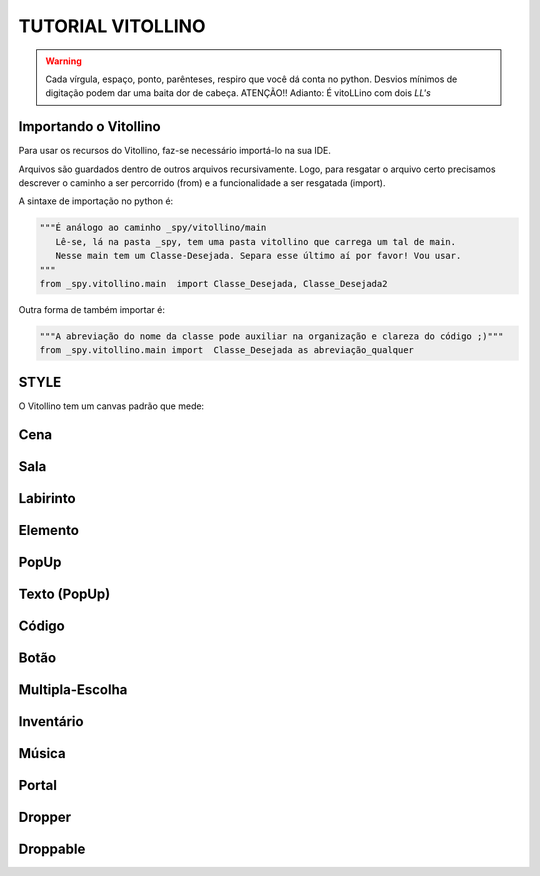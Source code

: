 .. _Tutorial_Vitollino:



TUTORIAL VITOLLINO
===================
 
.. image:: _static/6_plataf_pacote.png

.. Warning:: 
  Cada vírgula, espaço, ponto, parênteses, respiro que você dá conta no python. 
  Desvios mínimos de digitação podem dar uma baita dor de cabeça. ATENÇÃO!!
  Adianto: É vitoLLino com dois *LL's*

Importando o Vitollino
-----------------------
Para usar os recursos do Vitollino, faz-se necessário importá-lo na sua IDE.

Arquivos são guardados dentro de outros arquivos recursivamente. Logo, para resgatar o arquivo certo precisamos descrever o caminho a ser percorrido (from) e a funcionalidade a ser resgatada (import).

A sintaxe de importação no python é:


.. code:: python

    """É análogo ao caminho _spy/vitollino/main
       Lê-se, lá na pasta _spy, tem uma pasta vitollino que carrega um tal de main. 
       Nesse main tem um Classe-Desejada. Separa esse último aí por favor! Vou usar.
    """
    from _spy.vitollino.main  import Classe_Desejada, Classe_Desejada2
   

Outra forma de também importar é:


.. code:: python

    """A abreviação do nome da classe pode auxiliar na organização e clareza do código ;)"""
    from _spy.vitollino.main import  Classe_Desejada as abreviação_qualquer


STYLE 
-------
O Vitollino tem um canvas padrão que mede:

Cena
-----

Sala
-----

Labirinto
----------

Elemento
---------

PopUp
-----

Texto (PopUp)
--------------

Código
-------

Botão
------

Multipla-Escolha
-----------------

Inventário
-----------

Música
-------

Portal
--------

Dropper
--------

Droppable
----------


    

